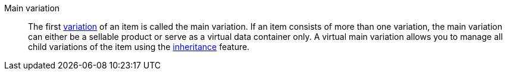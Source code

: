 [#main-variation]
Main variation:: The first <<#variation, variation>> of an item is called the main variation. If an item consists of more than one variation, the main variation can either be a sellable product or serve as a virtual data container only. A virtual main variation allows you to manage all child variations of the item using the <<#inheritance, inheritance>> feature.